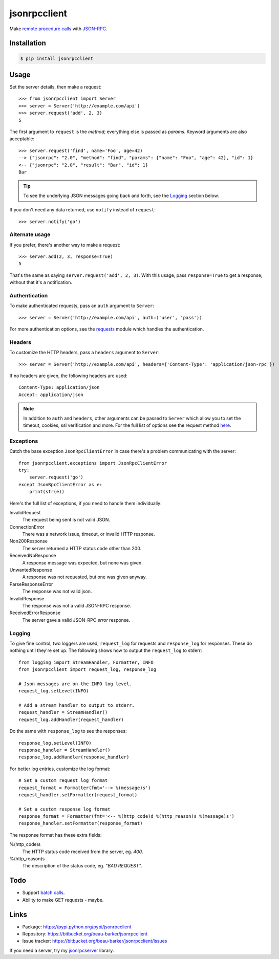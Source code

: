 jsonrpcclient
=============

Make `remote procedure calls
<http://en.wikipedia.org/wiki/Remote_procedure_call>`_ with `JSON-RPC
<http://www.jsonrpc.org/>`_.

Installation
------------

.. code-block:: sh

    $ pip install jsonrpcclient

Usage
-----

Set the server details, then make a request::

    >>> from jsonrpcclient import Server
    >>> server = Server('http://example.com/api')
    >>> server.request('add', 2, 3)
    5

The first argument to ``request`` is the *method*; everything else is passed as
*params*. Keyword arguments are also acceptable::

    >>> server.request('find', name='Foo', age=42)
    --> {"jsonrpc": "2.0", "method": "find", "params": {"name": "Foo", "age": 42}, "id": 1}
    <-- {"jsonrpc": "2.0", "result": "Bar", "id": 1}
    Bar

.. tip::

    To see the underlying JSON messages going back and forth, see the Logging_
    section below.

If you don't need any data returned, use ``notify`` instead of ``request``::

    >>> server.notify('go')

Alternate usage
^^^^^^^^^^^^^^^

If you prefer, there's another way to make a request::

    >>> server.add(2, 3, response=True)
    5

That's the same as saying ``server.request('add', 2, 3)``. With this usage, pass
``response=True`` to get a response; without that it's a notification.

Authentication
^^^^^^^^^^^^^^

To make authenticated requests, pass an ``auth`` argument to ``Server``::

    >>> server = Server('http://example.com/api', auth=('user', 'pass'))

For more authentication options, see the `requests
<http://docs.python-requests.org/en/latest/user/authentication/>`_ module which
handles the authentication.

Headers
^^^^^^^

To customize the HTTP headers, pass a ``headers`` argument to ``Server``::

    >>> server = Server('http://example.com/api', headers={'Content-Type': 'application/json-rpc'})

If no headers are given, the following headers are used::

    Content-Type: application/json
    Accept: application/json

.. note::

    In addition to ``auth`` and ``headers``, other arguments can be passed to
    ``Server`` which allow you to set the timeout, cookies, ssl verification
    and more. For the full list of options see the request method `here
    <https://github.com/kennethreitz/requests/blob/master/requests/api.py>`_.


Exceptions
^^^^^^^^^^

Catch the base exception ``JsonRpcClientError`` in case there's a problem
communicating with the server::

    from jsonrpcclient.exceptions import JsonRpcClientError
    try:
        server.request('go')
    except JsonRpcClientError as e:
        print(str(e))

Here's the full list of exceptions, if you need to handle them individually:

InvalidRequest
    The request being sent is not valid JSON.

ConnectionError
    There was a network issue, timeout, or invalid HTTP response.

Non200Response
    The server returned a HTTP status code other than 200.

ReceivedNoResponse
    A response message was expected, but none was given.

UnwantedResponse
    A response was not requested, but one was given anyway.

ParseResponseError
    The response was not valid json.

InvalidResponse
    The response was not a valid JSON-RPC response.

ReceivedErrorResponse
    The server gave a valid JSON-RPC *error* response.

Logging
^^^^^^^

To give fine control, two loggers are used; ``request_log`` for requests and
``response_log`` for responses. These do nothing until they're set up. The
following shows how to output the ``request_log`` to stderr::

    from logging import StreamHandler, Formatter, INFO
    from jsonrpcclient import request_log, response_log

    # Json messages are on the INFO log level.
    request_log.setLevel(INFO)

    # Add a stream handler to output to stderr.
    request_handler = StreamHandler()
    request_log.addHandler(request_handler)

Do the same with ``response_log`` to see the responses::

    response_log.setLevel(INFO)
    response_handler = StreamHandler()
    response_log.addHandler(response_handler)

For better log entries, customize the log format::

    # Set a custom request log format
    request_format = Formatter(fmt='--> %(message)s')
    request_handler.setFormatter(request_format)

    # Set a custom response log format
    response_format = Formatter(fmt='<-- %(http_code)d %(http_reason)s %(message)s')
    response_handler.setFormatter(response_format)

The response format has these extra fields:

%(http_code)s
    The HTTP status code received from the server, eg. *400*.

%(http_reason)s
    The description of the status code, eg. *"BAD REQUEST"*.

Todo
----

* Support `batch calls <http://www.jsonrpc.org/specification#batch>`_.
* Ability to make GET requests - maybe.

Links
-----

* Package: https://pypi.python.org/pypi/jsonrpcclient
* Repository: https://bitbucket.org/beau-barker/jsonrpcclient
* Issue tracker: https://bitbucket.org/beau-barker/jsonrpcclient/issues

If you need a server, try my `jsonrpcserver
<https://jsonrpcserver.readthedocs.org/>`_ library.
